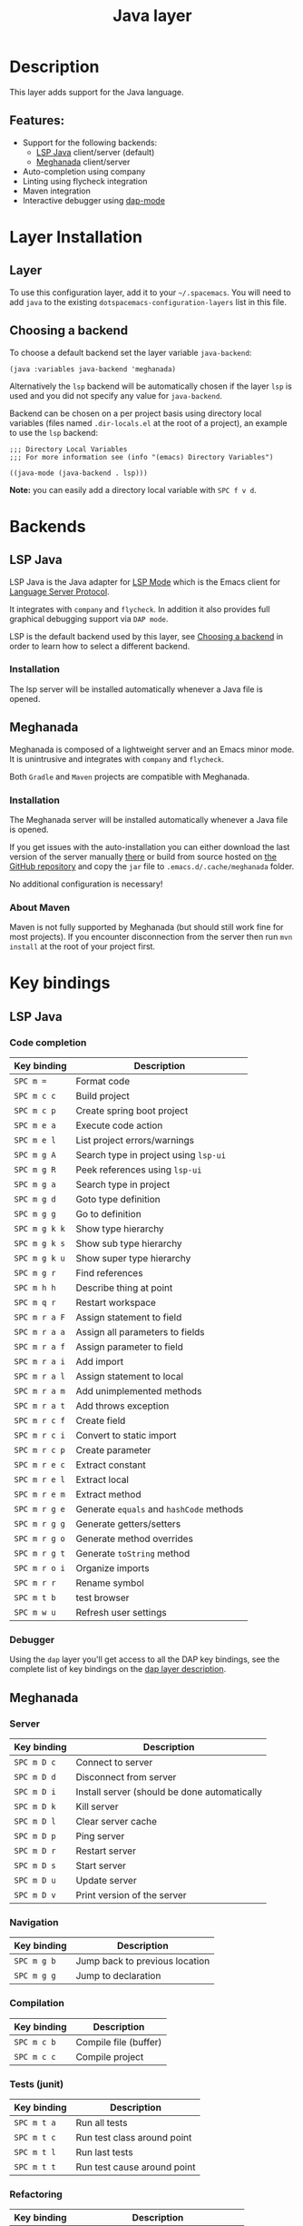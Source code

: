 #+TITLE: Java layer

#+TAGS: general|layer|multi-paradigm|programming

[[file:img/java.png]]

* Table of Contents                     :TOC_5_gh:noexport:
- [[#description][Description]]
  - [[#features][Features:]]
- [[#layer-installation][Layer Installation]]
  - [[#layer][Layer]]
  - [[#choosing-a-backend][Choosing a backend]]
- [[#backends][Backends]]
  - [[#lsp-java][LSP Java]]
    - [[#installation][Installation]]
  - [[#meghanada][Meghanada]]
    - [[#installation-1][Installation]]
    - [[#about-maven][About Maven]]
- [[#key-bindings][Key bindings]]
  - [[#lsp-java-1][LSP Java]]
    - [[#code-completion][Code completion]]
    - [[#debugger][Debugger]]
  - [[#meghanada-1][Meghanada]]
    - [[#server][Server]]
    - [[#navigation][Navigation]]
    - [[#compilation][Compilation]]
    - [[#tests-junit][Tests (junit)]]
    - [[#refactoring][Refactoring]]
    - [[#tasks][Tasks]]
  - [[#maven][Maven]]

* Description
This layer adds support for the Java language.

** Features:
- Support for the following backends:
  - [[https://github.com/emacs-lsp/lsp-java][LSP Java]] client/server (default)
  - [[https://github.com/mopemope/meghanada-emacs][Meghanada]] client/server
- Auto-completion using company
- Linting using flycheck integration
- Maven integration
- Interactive debugger using [[https://github.com/emacs-lsp/dap-mode][dap-mode]]

* Layer Installation
** Layer
To use this configuration layer, add it to your =~/.spacemacs=. You will need to
add =java= to the existing =dotspacemacs-configuration-layers= list in this
file.

** Choosing a backend
To choose a default backend set the layer variable =java-backend=:

#+BEGIN_SRC elisp
  (java :variables java-backend 'meghanada)
#+END_SRC

Alternatively the =lsp= backend will be automatically chosen if the layer =lsp=
is used and you did not specify any value for =java-backend=.

Backend can be chosen on a per project basis using directory local variables
(files named =.dir-locals.el= at the root of a project), an example to use the
=lsp= backend:

#+BEGIN_SRC elisp
  ;;; Directory Local Variables
  ;;; For more information see (info "(emacs) Directory Variables")

  ((java-mode (java-backend . lsp)))
#+END_SRC

*Note:* you can easily add a directory local variable with ~SPC f v d~.

* Backends
** LSP Java
LSP Java is the Java adapter for [[https://github.com/emacs-lsp/lsp-mode][LSP Mode]] which is the Emacs client for [[https://github.com/Microsoft/language-server-protocol][Language Server Protocol]].

It integrates with =company= and =flycheck=. In addition it also provides
full graphical debugging support via =DAP mode=.

LSP is the default backend used by this layer, see [[#choosing-a-backend][Choosing a backend]] in
order to learn how to select a different backend.

*** Installation
The lsp server will be installed automatically whenever a Java file
is opened.

** Meghanada
Meghanada is composed of a lightweight server and an Emacs minor mode. It
is unintrusive and integrates with =company= and =flycheck=.

Both =Gradle= and =Maven= projects are compatible with Meghanada.

*** Installation
The Meghanada server will be installed automatically whenever a Java file
is opened.

If you get issues with the auto-installation you can either download the last
version of the server manually [[https://dl.bintray.com/mopemope/meghanada/][there]] or build from source hosted on [[https://github.com/mopemope/meghanada-server][the GitHub
repository]] and copy the =jar= file to =.emacs.d/.cache/meghanada= folder.

No additional configuration is necessary!

*** About Maven
Maven is not fully supported by Meghanada (but should still work fine for most
projects). If you encounter disconnection from the server then run =mvn install=
at the root of your project first.

* Key bindings
** LSP Java
*** Code completion

| Key binding   | Description                              |
|---------------+------------------------------------------|
| ~SPC m =~     | Format code                              |
| ~SPC m c c~   | Build project                            |
| ~SPC m c p~   | Create spring boot project               |
| ~SPC m e a~   | Execute code action                      |
| ~SPC m e l~   | List project errors/warnings             |
| ~SPC m g A~   | Search type in project using ~lsp-ui~    |
| ~SPC m g R~   | Peek references using ~lsp-ui~           |
| ~SPC m g a~   | Search type in project                   |
| ~SPC m g d~   | Goto type definition                     |
| ~SPC m g g~   | Go to definition                         |
| ~SPC m g k k~ | Show type hierarchy                      |
| ~SPC m g k s~ | Show sub type hierarchy                  |
| ~SPC m g k u~ | Show super type hierarchy                |
| ~SPC m g r~   | Find references                          |
| ~SPC m h h~   | Describe thing at point                  |
| ~SPC m q r~   | Restart workspace                        |
| ~SPC m r a F~ | Assign statement to field                |
| ~SPC m r a a~ | Assign all parameters to fields          |
| ~SPC m r a f~ | Assign parameter to field                |
| ~SPC m r a i~ | Add import                               |
| ~SPC m r a l~ | Assign statement to local                |
| ~SPC m r a m~ | Add unimplemented methods                |
| ~SPC m r a t~ | Add throws exception                     |
| ~SPC m r c f~ | Create field                             |
| ~SPC m r c i~ | Convert to static import                 |
| ~SPC m r c p~ | Create parameter                         |
| ~SPC m r e c~ | Extract constant                         |
| ~SPC m r e l~ | Extract local                            |
| ~SPC m r e m~ | Extract method                           |
| ~SPC m r g e~ | Generate =equals= and =hashCode= methods |
| ~SPC m r g g~ | Generate getters/setters                 |
| ~SPC m r g o~ | Generate method overrides                |
| ~SPC m r g t~ | Generate =toString= method               |
| ~SPC m r o i~ | Organize imports                         |
| ~SPC m r r~   | Rename symbol                            |
| ~SPC m t b~   | test browser                             |
| ~SPC m w u~   | Refresh user settings                    |

*** Debugger
Using the =dap= layer you'll get access to all the DAP key bindings, see the
complete list of key bindings on the [[https://github.com/syl20bnr/spacemacs/tree/develop/layers/%2Btools/dap#key-bindings][dap layer description]].

** Meghanada
*** Server

| Key binding | Description                                  |
|-------------+----------------------------------------------|
| ~SPC m D c~ | Connect to server                            |
| ~SPC m D d~ | Disconnect from server                       |
| ~SPC m D i~ | Install server (should be done automatically |
| ~SPC m D k~ | Kill server                                  |
| ~SPC m D l~ | Clear server cache                           |
| ~SPC m D p~ | Ping server                                  |
| ~SPC m D r~ | Restart server                               |
| ~SPC m D s~ | Start server                                 |
| ~SPC m D u~ | Update server                                |
| ~SPC m D v~ | Print version of the server                  |

*** Navigation

| Key binding | Description                    |
|-------------+--------------------------------|
| ~SPC m g b~ | Jump back to previous location |
| ~SPC m g g~ | Jump to declaration            |

*** Compilation

| Key binding | Description           |
|-------------+-----------------------|
| ~SPC m c b~ | Compile file (buffer) |
| ~SPC m c c~ | Compile project       |

*** Tests (junit)

| Key binding | Description                 |
|-------------+-----------------------------|
| ~SPC m t a~ | Run all tests               |
| ~SPC m t c~ | Run test class around point |
| ~SPC m t l~ | Run last tests              |
| ~SPC m t t~ | Run test cause around point |

*** Refactoring

| Key binding | Description                            |
|-------------+----------------------------------------|
| ~SPC m =~   | Beautify code                          |
| ~SPC m r i~ | Optimize imports                       |
| ~SPC m r I~ | Import all                             |
| ~SPC m r n~ | Create a new class, interface, or enum |

*** Tasks

| Key binding | Description |
|-------------+-------------|
| ~SPC m x :~ | Run task    |

** Maven

| Key binding     | Description                                          |
|-----------------+------------------------------------------------------|
| ~SPC m m c c~   | Compile                                              |
| ~SPC m m c C~   | Clean                                                |
| ~SPC m m c r~   | Clean and compile                                    |
| ~SPC m m g a~   | Switch between class and test file                   |
| ~SPC m m g A~   | Switch between class and test file in another window |
| ~SPC m m t a~   | Run all tests                                        |
| ~SPC m m t C-a~ | Clean and run all tests                              |
| ~SPC m m t b~   | Run current buffer tests                             |
| ~SPC m m t i~   | Test and install                                     |
| ~SPC m m t t~   | Run a specific test                                  |
